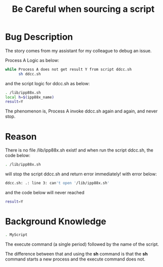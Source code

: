 #+TITLE: Be Careful when sourcing a script
#+OPTIONS: ^:nil

* Bug Description
The story comes from my assistant for my colleague to debug an issue.

Process A Logic as below:
#+BEGIN_SRC sh
  while Process A does not get result Y from script ddcc.sh
        sh ddcc.sh

#+END_SRC

and the script logic for ddcc.sh as below:
#+BEGIN_SRC sh
  . /lib/ipp88x.sh
  local h=$(ipp88x_name)
  result=Y
#+END_SRC

The phenomenon is, Process A invoke ddcc.sh again and again, and
never stop.

* Reason
There is no file /lib/ipp88x.sh exist!
and when run the script ddcc.sh, the code below:
#+BEGIN_SRC sh
  . /lib/ipp88x.sh
#+END_SRC

will stop the script ddcc.sh and return error immediately! 
with error below:
#+BEGIN_SRC sh
  ddcc.sh: .: line 3: can't open '/lib/ipp88x.sh'
#+END_SRC

and the code below will never reached
#+BEGIN_SRC sh
  result=Y
#+END_SRC

* Background Knowledge
#+BEGIN_SRC sh
  . MyScript
#+END_SRC
The execute command (a single period) followed by the name of the
script.

The difference between that and using the *sh* command is that
the *sh* command starts a new process and the execute command does
not.
